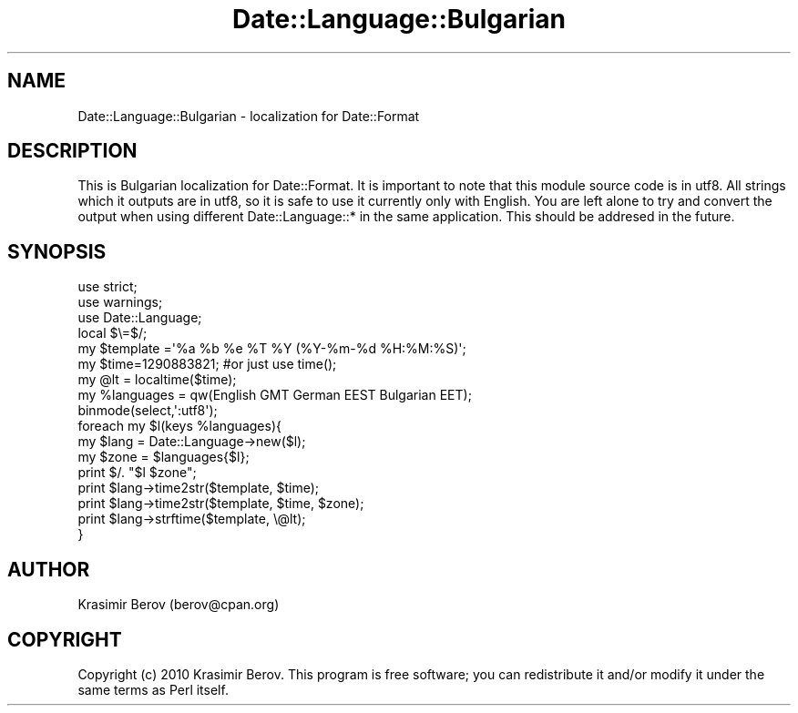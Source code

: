 .\" Automatically generated by Pod::Man 4.10 (Pod::Simple 3.35)
.\"
.\" Standard preamble:
.\" ========================================================================
.de Sp \" Vertical space (when we can't use .PP)
.if t .sp .5v
.if n .sp
..
.de Vb \" Begin verbatim text
.ft CW
.nf
.ne \\$1
..
.de Ve \" End verbatim text
.ft R
.fi
..
.\" Set up some character translations and predefined strings.  \*(-- will
.\" give an unbreakable dash, \*(PI will give pi, \*(L" will give a left
.\" double quote, and \*(R" will give a right double quote.  \*(C+ will
.\" give a nicer C++.  Capital omega is used to do unbreakable dashes and
.\" therefore won't be available.  \*(C` and \*(C' expand to `' in nroff,
.\" nothing in troff, for use with C<>.
.tr \(*W-
.ds C+ C\v'-.1v'\h'-1p'\s-2+\h'-1p'+\s0\v'.1v'\h'-1p'
.ie n \{\
.    ds -- \(*W-
.    ds PI pi
.    if (\n(.H=4u)&(1m=24u) .ds -- \(*W\h'-12u'\(*W\h'-12u'-\" diablo 10 pitch
.    if (\n(.H=4u)&(1m=20u) .ds -- \(*W\h'-12u'\(*W\h'-8u'-\"  diablo 12 pitch
.    ds L" ""
.    ds R" ""
.    ds C` ""
.    ds C' ""
'br\}
.el\{\
.    ds -- \|\(em\|
.    ds PI \(*p
.    ds L" ``
.    ds R" ''
.    ds C`
.    ds C'
'br\}
.\"
.\" Escape single quotes in literal strings from groff's Unicode transform.
.ie \n(.g .ds Aq \(aq
.el       .ds Aq '
.\"
.\" If the F register is >0, we'll generate index entries on stderr for
.\" titles (.TH), headers (.SH), subsections (.SS), items (.Ip), and index
.\" entries marked with X<> in POD.  Of course, you'll have to process the
.\" output yourself in some meaningful fashion.
.\"
.\" Avoid warning from groff about undefined register 'F'.
.de IX
..
.nr rF 0
.if \n(.g .if rF .nr rF 1
.if (\n(rF:(\n(.g==0)) \{\
.    if \nF \{\
.        de IX
.        tm Index:\\$1\t\\n%\t"\\$2"
..
.        if !\nF==2 \{\
.            nr % 0
.            nr F 2
.        \}
.    \}
.\}
.rr rF
.\" ========================================================================
.\"
.IX Title "Date::Language::Bulgarian 3"
.TH Date::Language::Bulgarian 3 "2010-12-15" "perl v5.28.1" "User Contributed Perl Documentation"
.\" For nroff, turn off justification.  Always turn off hyphenation; it makes
.\" way too many mistakes in technical documents.
.if n .ad l
.nh
.SH "NAME"
Date::Language::Bulgarian \- localization for Date::Format
.SH "DESCRIPTION"
.IX Header "DESCRIPTION"
This is Bulgarian localization for Date::Format. 
It is important to note that this module source code is in utf8.
All strings which it outputs are in utf8, so it is safe to use it 
currently only with English. You are left alone to try and convert 
the output when using different Date::Language::* in the same application. 
This should be addresed in the future.
.SH "SYNOPSIS"
.IX Header "SYNOPSIS"
.Vb 9
\&    use strict; 
\&    use warnings;
\&    use Date::Language;
\&    local $\e=$/;
\&    my $template =\*(Aq%a %b %e %T %Y (%Y\-%m\-%d %H:%M:%S)\*(Aq;
\&    my $time=1290883821; #or just use time();
\&    my @lt = localtime($time);
\&    my %languages = qw(English GMT German EEST Bulgarian EET);
\&    binmode(select,\*(Aq:utf8\*(Aq);
\&
\&    foreach my $l(keys %languages){
\&        my $lang = Date::Language\->new($l);
\&        my $zone = $languages{$l};
\&        print $/. "$l $zone";
\&        print $lang\->time2str($template, $time);
\&        print $lang\->time2str($template, $time, $zone);
\&
\&        print $lang\->strftime($template, \e@lt);
\&    }
.Ve
.SH "AUTHOR"
.IX Header "AUTHOR"
Krasimir Berov (berov@cpan.org)
.SH "COPYRIGHT"
.IX Header "COPYRIGHT"
Copyright (c) 2010 Krasimir Berov. This program is free
software; you can redistribute it and/or modify it under the same terms
as Perl itself.

